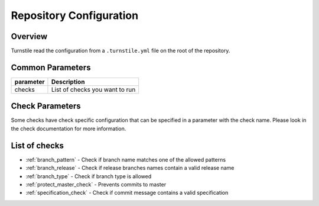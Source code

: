 Repository Configuration
========================

Overview
--------
Turnstile read the configuration from a ``.turnstile.yml`` file on the root of the repository.

Common Parameters
-----------------

+-----------+--------------------------------+
| parameter | Description                    |
+===========+================================+
| checks    | List of checks you want to run |
+-----------+--------------------------------+

Check Parameters
----------------
Some checks have check specific configuration that can be specified in a parameter with the check name.
Please look in the check documentation for more information.

List of checks
--------------
- :ref:`branch_pattern` - Check if branch name matches one of the allowed patterns
- :ref:`branch_release` - Check if release branches names contain a valid release name
- :ref:`branch_type` - Check if branch type is allowed
- :ref:`protect_master_check` - Prevents commits to master
- :ref:`specification_check` - Check if commit message contains a valid specification
